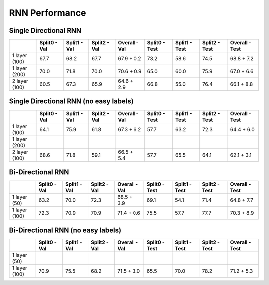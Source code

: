 ***************
RNN Performance
***************

Single Directional RNN
======================

+---------------+---------------+----------------+----------------+----------------------------+---------------+----------------+----------------+------------------------+
|               | Split0 - Val  |  Split1 - Val  |  Split2 - Val  |  Overall - Val             | Split0 - Test |  Split1 - Test |  Split2 - Test |  Overall - Test        |
+===============+===============+================+================+============================+===============+================+================+========================+
| 1 layer (100) |     67.7      |      68.2      |      67.7      |       67.9 + 0.2           |     73.2      |      58.6      |      74.5      |       68.8 + 7.2       |
+---------------+---------------+----------------+----------------+----------------------------+---------------+----------------+----------------+------------------------+
| 1 layer (200) |     70.0      |      71.8      |      70.0      |       70.6 + 0.9           |     65.0      |      60.0      |      75.9      |       67.0 + 6.6       |
+---------------+---------------+----------------+----------------+----------------------------+---------------+----------------+----------------+------------------------+
| 2 layer (100) |     60.5      |      67.3      |      65.9      |       64.6 + 2.9           |     66.8      |      55.0      |      76.4      |       66.1 + 8.8       |
+---------------+---------------+----------------+----------------+----------------------------+---------------+----------------+----------------+------------------------+

Single Directional RNN (no easy labels)
=======================================

+---------------+---------------+----------------+----------------+-------------------+---------------+----------------+----------------+-----------------+
|               | Split0 - Val  |  Split1 - Val  |  Split2 - Val  |  Overall - Val    | Split0 - Test |  Split1 - Test |  Split2 - Test |  Overall - Test |
+===============+===============+================+================+===================+===============+================+================+=================+
| 1 layer (100) |     64.1      |      75.9      |      61.8      |       67.3 + 6.2  |     57.7      |      63.2      |      72.3      |       64.4 + 6.0|
+---------------+---------------+----------------+----------------+-------------------+---------------+----------------+----------------+-----------------+
| 1 layer (200) |               |                |                |                   |               |                |                |                 |
+---------------+---------------+----------------+----------------+-------------------+---------------+----------------+----------------+-----------------+
| 2 layer (100) |     68.6      |      71.8      |      59.1      |       66.5 + 5.4  |     57.7      |      65.5      |      64.1      |      62.1 + 3.1 |
+---------------+---------------+----------------+----------------+-------------------+---------------+----------------+----------------+-----------------+


Bi-Directional RNN
==================

+---------------+---------------+----------------+----------------+-------------------+---------------+----------------+----------------+-----------------+
|               | Split0 - Val  |  Split1 - Val  |  Split2 - Val  |  Overall - Val    | Split0 - Test |  Split1 - Test |  Split2 - Test |  Overall - Test |
+===============+===============+================+================+===================+===============+================+================+=================+
| 1 layer (50)  |     63.2      |      70.0      |      72.3      |       68.5 + 3.9  |     69.1      |      54.1      |      71.4      |       64.8 + 7.7|
+---------------+---------------+----------------+----------------+-------------------+---------------+----------------+----------------+-----------------+
| 1 layer (100) |     72.3      |      70.9      |      70.9      |       71.4 + 0.6  |     75.5      |      57.7      |      77.7      |       70.3 + 8.9|
+---------------+---------------+----------------+----------------+-------------------+---------------+----------------+----------------+-----------------+


Bi-Directional RNN (no easy labels)
===================================

+---------------+---------------+----------------+----------------+-------------------+---------------+----------------+----------------+-----------------+
|               | Split0 - Val  |  Split1 - Val  |  Split2 - Val  |  Overall - Val    | Split0 - Test |  Split1 - Test |  Split2 - Test |  Overall - Test |
+===============+===============+================+================+===================+===============+================+================+=================+
| 1 layer (50)  |               |                |                |                   |               |                |                |                 |
+---------------+---------------+----------------+----------------+-------------------+---------------+----------------+----------------+-----------------+
| 1 layer (100) |     70.9      |      75.5      |      68.2      |       71.5 + 3.0  |     65.5      |      70.0      |      78.2      |       71.2 + 5.3|
+---------------+---------------+----------------+----------------+-------------------+---------------+----------------+----------------+-----------------+
